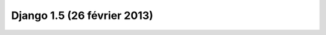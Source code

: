 ﻿
.. index::
   pair: Django; 1.5 (26 février 2013)



.. _django_1.5:

=============================
Django 1.5 (26 février 2013)
=============================

.. seealso::

   - https://docs.djangoproject.com/en/1.5/
   - https://docs.djangoproject.com/en/dev/releases/1.5/







